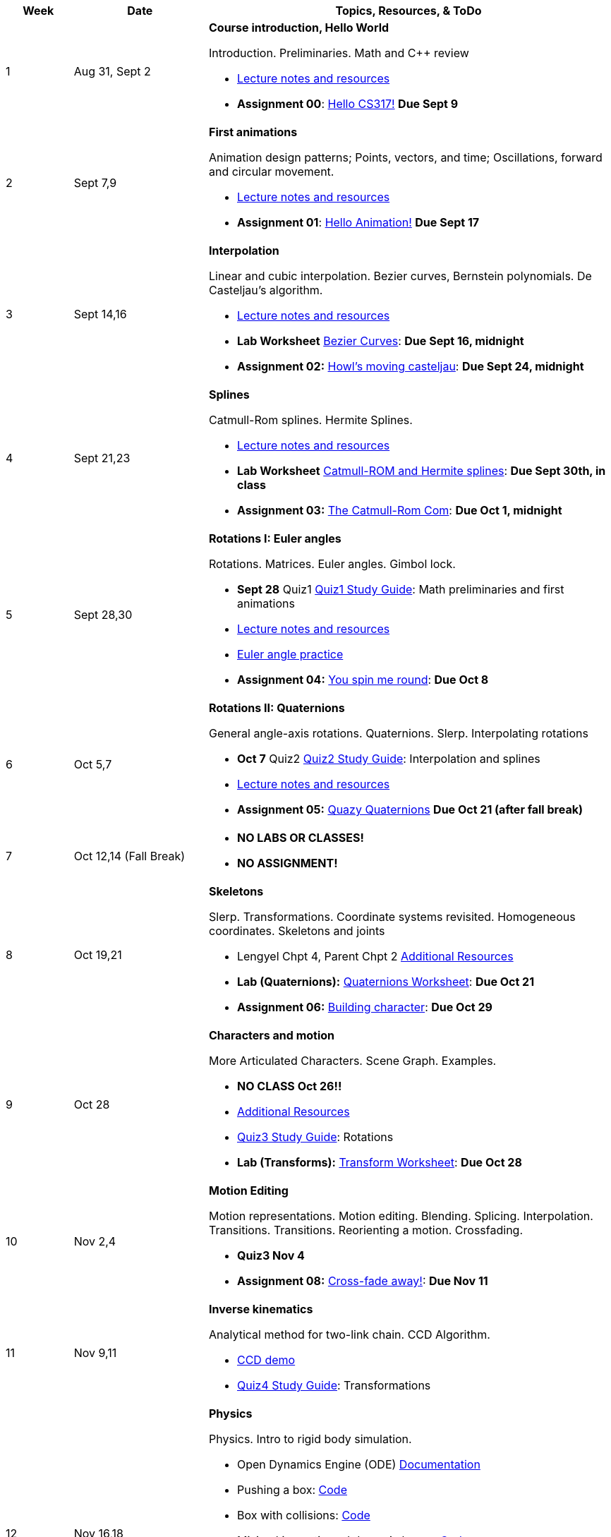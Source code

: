 

[cols="1,2,6a", options="header"]
|===
| Week 
| Date 
| Topics, Resources, & ToDo

//-----------------------------
| 1
| Aug 31, Sept 2
| *Course introduction, Hello World* anchor:week01[]

Introduction. Preliminaries. Math and C++ review

* link:week01.html[Lecture notes and resources]
* *Assignment 00*: link:asst00.html[Hello CS317!] *Due Sept 9*

//-----------------------------
| 2 
| Sept 7,9
| *First animations* anchor:week02[]

Animation design patterns; Points, vectors, and time; Oscillations, forward and circular movement.

* link:week02.html[Lecture notes and resources]
* *Assignment 01*: link:asst01-hello.html[Hello Animation!] *Due Sept 17*

//-----------------------------
| 3
| Sept 14,16
|*Interpolation* anchor:week03[]

Linear and cubic interpolation. Bezier curves, Bernstein polynomials. De Casteljau's algorithm. 

* link:week03.html[Lecture notes and resources]
* *Lab Worksheet* link:week03-lab-interpolation.html[Bezier Curves]: *Due Sept 16, midnight* 
* *Assignment 02:* link:asst02-interpolation.html[Howl's moving casteljau]: *Due Sept 24, midnight*

//-----------------------------
|4
| Sept 21,23
|*Splines* anchor:week04[]

Catmull-Rom splines. Hermite Splines.

* link:week04.html[Lecture notes and resources]
* *Lab Worksheet* link:week04-lab-splines.html[Catmull-ROM and Hermite splines]: *Due Sept 30th, in class* 
* *Assignment 03:* link:asst03-splines.html[The Catmull-Rom Com]: *Due Oct 1, midnight*

//-----------------------------
|5
| Sept 28,30
|*Rotations I: Euler angles* anchor:week05[]

Rotations. Matrices. Euler angles. Gimbol lock.

* *Sept 28* Quiz1 link:Q1Guide.html[Quiz1 Study Guide]: Math preliminaries and first animations
* link:week05.html[Lecture notes and resources]
* link:week05-lab-euler.html[Euler angle practice]
* *Assignment 04:* link:asst04-euler.html[You spin me round]: *Due Oct 8*

//-----------------------------
|6
| Oct 5,7
|*Rotations II: Quaternions* anchor:week06[]

General angle-axis rotations. Quaternions.  Slerp. Interpolating rotations

* *Oct 7* Quiz2 link:Q2Guide.html[Quiz2 Study Guide]: Interpolation and splines
* link:week06.html[Lecture notes and resources]
* *Assignment 05:* link:asst05-quat.html[Quazy Quaternions] *Due Oct 21 (after fall break)*

//-----------------------------
|7
| Oct 12,14 (Fall Break)
|

* *NO LABS OR CLASSES!*
* *NO ASSIGNMENT!*

//-----------------------------
|8
| Oct 19,21
|*Skeletons* anchor:week08[]

Slerp. Transformations. Coordinate systems revisited. Homogeneous coordinates. Skeletons and joints

* Lengyel Chpt 4, Parent Chpt 2 link:week08.html[Additional Resources]
* *Lab (Quaternions):* link:week08-quat-worksheet.html[Quaternions Worksheet]: *Due Oct 21*
* *Assignment 06:* link:asst06-transform.html[Building character]: *Due Oct 29*

//-----------------------------
|9
| Oct 28
|*Characters and motion* anchor:week09[]

More Articulated Characters. Scene Graph. Examples.

* *NO CLASS Oct 26!!*
//* Butterfly: link:Labs/AButterfly.cpp.txt[Skeleton I]
//* link:SkeletonExamples.pdf[Skeleton FK Example]
* link:week09.html[Additional Resources]
* link:Q3Guide.html[Quiz3 Study Guide]: Rotations
* *Lab (Transforms):* link:week09-xform-worksheet.html[Transform Worksheet]: *Due Oct 28*

//* *Assignment 07:* link:Labs/lab7-motion.html[Motion]: *Due Nov 4*

//-----------------------------
|10
| Nov 2,4
|*Motion Editing* anchor:week10[]

Motion representations. Motion editing. Blending. Splicing. Interpolation. Transitions.
Transitions. Reorienting a motion. Crossfading. 

* *Quiz3 Nov 4*
* *Assignment 08:* link:Labs/lab8-blend.html[Cross-fade away!]: *Due Nov 11*

//-----------------------------
|11
|Nov 9,11
|*Inverse kinematics* anchor:week11[]

Analytical method for two-link chain. CCD Algorithm.

* link:Labs/ikccd.ogv[CCD demo]
//* *Assignment 09:* link:Labs/lab9-ik.html[Reach for your goals]: *Due Nov 18*
* link:Q4Guide.html[Quiz4 Study Guide]: Transformations

//-----------------------------
|12
|Nov 16,18
|*Physics* anchor:week12[]

Physics. Intro to rigid body simulation.

* Open Dynamics Engine (ODE) link:http://ode.org/wiki/index.php?title=Manual[Documentation]
* Pushing a box: link:Labs/ABoxSim1.cpp.txt[Code]
* Box with collisions: link:Labs/ABoxSim2.cpp.txt[Code]
* Mixing kinematic and dynamic boxes: link:Labs/ABoxSim3.cpp.txt[Code]
* link:https://graphics.stanford.edu/courses/cs448b-00-winter/papers/phys_model.pdf[Physically Based Modeling SIGGRAPH Course]
* Particle Systems. Demos: water, smoke, fireworks, cloth, jello
* Simple force particle: link:Labs/forceParticle.cpp.txt[Code]
//* *Assignment 10:* link:Labs/Lab10-physics.html[Use the force]: *Due Nov 22*
* *Quiz4 Nov 16*

//-----------------------------
|13
|Nov 23 (No class Thursday, Thanksgiving)
|*Steering behaviors* anchor:week13[]

Steering behaviors. Crowd simulation.

* link:http://www.red3d.com/cwr/steer/gdc99[Boids]
//* *Assignment 11:* link:Labs/lab10-steering.html[Flocks]: *Due Dec 2*

//-----------------------------
|14
|Nov 39, Dec 2
|*Skinning* anchor:week14[]

//* *Assignment 12* link:Labs/lab11-free.html[Free Play]: *Due Dec 9*
* link:https://www.skinning.org/direct-methods.pdf[Skinning short course (SIGGRAPH 2014)]

//-----------------------------
|15
|Dec 7, Dec 9
|*Deformers* anchor:week15[]

FDD. Blend shapes.

|===
